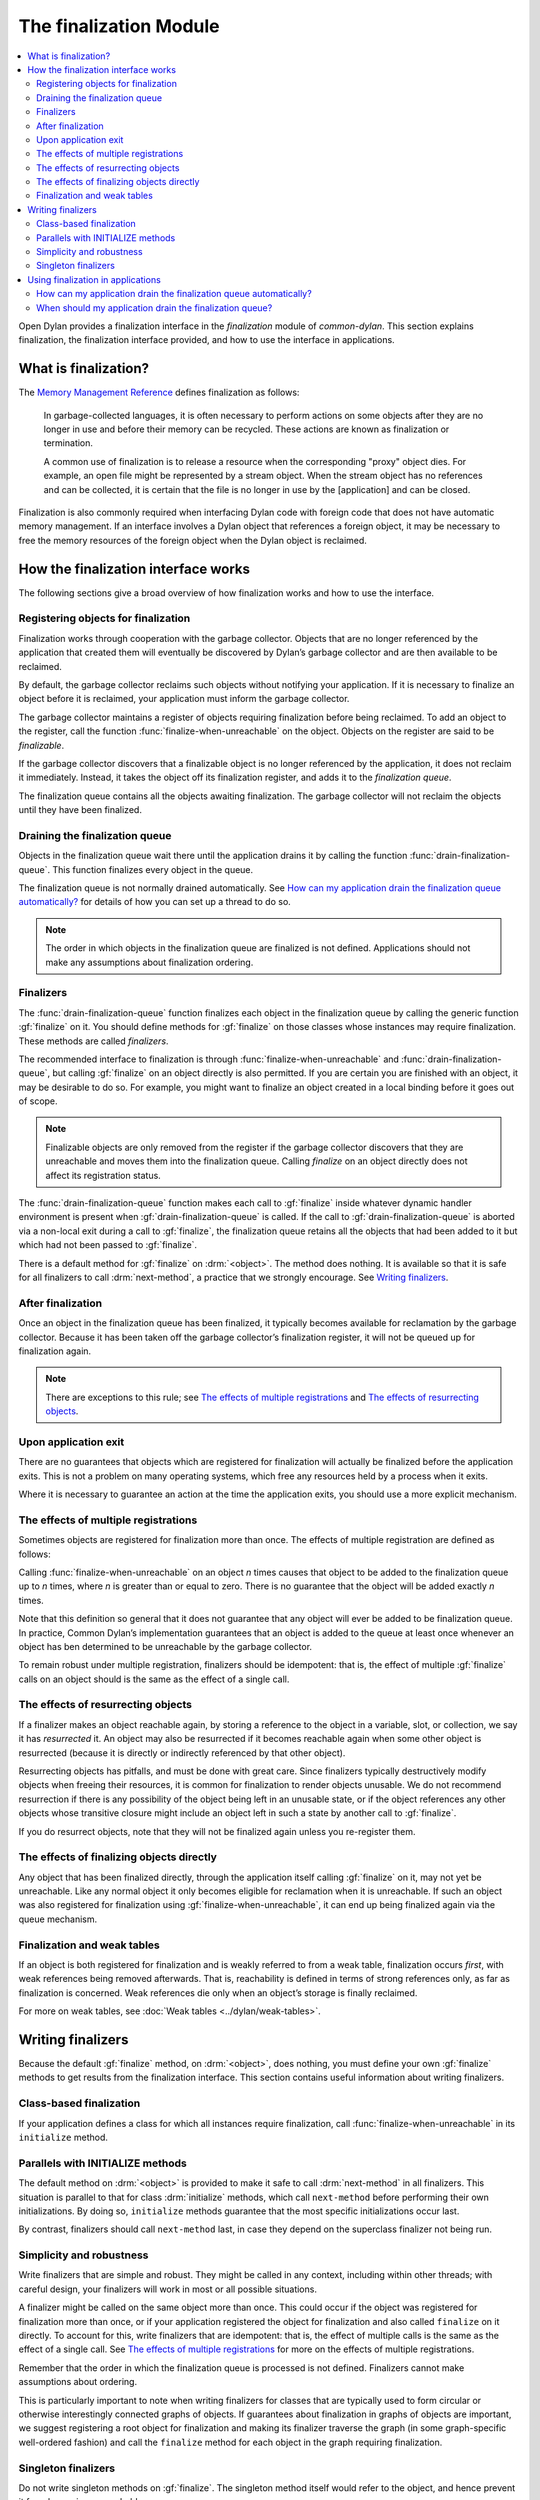 ***********************
The finalization Module
***********************

.. current-library:: common-dylan
.. current-module:: finalization

.. contents::
   :local:

Open Dylan provides a finalization interface in the *finalization*
module of *common-dylan*. This section explains finalization, the
finalization interface provided, and how to use the interface in
applications.

What is finalization?
=====================

The `Memory Management Reference <http://www.memorymanagement.org>`_ defines
finalization as follows:

    In garbage-collected languages, it is often necessary to perform actions
    on some objects after they are no longer in use and before their memory
    can be recycled. These actions are known as finalization or termination.

    A common use of finalization is to release a resource when the
    corresponding "proxy" object dies. For example, an open file might be
    represented by a stream object. When the stream object has no references
    and can be collected, it is certain that the file is no longer in use by
    the [application] and can be closed.

Finalization is also commonly required when interfacing Dylan code with
foreign code that does not have automatic memory management. If an
interface involves a Dylan object that references a foreign object, it
may be necessary to free the memory resources of the foreign object when
the Dylan object is reclaimed.

How the finalization interface works
====================================

The following sections give a broad overview of how finalization works
and how to use the interface.

Registering objects for finalization
------------------------------------

Finalization works through cooperation with the garbage collector.
Objects that are no longer referenced by the application that created
them will eventually be discovered by Dylan’s garbage collector and are
then available to be reclaimed.

By default, the garbage collector reclaims such objects without
notifying your application. If it is necessary to finalize an object
before it is reclaimed, your application must inform the garbage
collector.

The garbage collector maintains a register of objects requiring
finalization before being reclaimed. To add an object to the register,
call the function :func:`finalize-when-unreachable` on the object.
Objects on the register are said to be *finalizable*.

If the garbage collector discovers that a finalizable object is no
longer referenced by the application, it does not reclaim it
immediately. Instead, it takes the object off its finalization register,
and adds it to the *finalization queue*.

The finalization queue contains all the objects awaiting finalization.
The garbage collector will not reclaim the objects until they have been
finalized.

Draining the finalization queue
-------------------------------

Objects in the finalization queue wait there until the application
drains it by calling the function :func:`drain-finalization-queue`. This
function finalizes every object in the queue.

The finalization queue is not normally drained automatically. See
`How can my application drain the finalization queue automatically?`_
for details of how you can set up a thread to do so.

.. note:: The order in which objects in the finalization queue are
   finalized is not defined. Applications should not make any assumptions
   about finalization ordering.

Finalizers
----------

The :func:`drain-finalization-queue` function
finalizes each object in the finalization queue by calling the generic
function :gf:`finalize` on it. You should define
methods for :gf:`finalize` on those classes
whose instances may require finalization. These methods are called
*finalizers*.

The recommended interface to finalization is through
:func:`finalize-when-unreachable` and :func:`drain-finalization-queue`, but
calling :gf:`finalize` on an object directly is also
permitted. If you are certain you are finished with an object, it may be
desirable to do so. For example, you might want to finalize an object
created in a local binding before it goes out of scope.

.. note:: Finalizable objects are only removed from the register if the
   garbage collector discovers that they are unreachable and moves them
   into the finalization queue. Calling *finalize* on an object directly
   does not affect its registration status.

The :func:`drain-finalization-queue` function
makes each call to :gf:`finalize` inside
whatever dynamic handler environment is present when
:gf:`drain-finalization-queue` is called. If the call to
:gf:`drain-finalization-queue` is aborted via a non-local exit during a call
to :gf:`finalize`, the finalization queue retains all the objects that had
been added to it but which had not been passed to :gf:`finalize`.

There is a default method for :gf:`finalize` on
:drm:`<object>`. The method does nothing. It is available so that it is safe
for all finalizers to call :drm:`next-method`, a practice that we strongly
encourage. See `Writing finalizers`_.

After finalization
------------------

Once an object in the finalization queue has been finalized, it
typically becomes available for reclamation by the garbage collector.
Because it has been taken off the garbage collector’s finalization
register, it will not be queued up for finalization again.

.. note:: There are exceptions to this rule; see `The effects of
   multiple registrations`_ and `The effects of
   resurrecting objects`_.

Upon application exit
---------------------

There are no guarantees that objects which are registered for
finalization will actually be finalized before the application exits.
This is not a problem on many operating systems, which free any
resources held by a process when it exits.

Where it is necessary to guarantee an action at the time the application
exits, you should use a more explicit mechanism.

The effects of multiple registrations
-------------------------------------

Sometimes objects are registered for finalization more than once. The
effects of multiple registration are defined as follows:

Calling :func:`finalize-when-unreachable` on an
object *n* times causes that object to be added to the finalization
queue up to *n* times, where *n* is greater than or equal to zero. There
is no guarantee that the object will be added exactly *n* times.

Note that this definition so general that it does not guarantee that any
object will ever be added to be finalization queue. In practice, Common
Dylan’s implementation guarantees that an object is added to the queue
at least once whenever an object has ben determined to be unreachable by
the garbage collector.

To remain robust under multiple registration, finalizers should be
idempotent: that is, the effect of multiple :gf:`finalize` calls on an
object should is the same as the effect of a single call.

The effects of resurrecting objects
-----------------------------------

If a finalizer makes an object reachable again, by storing a reference
to the object in a variable, slot, or collection, we say it has
*resurrected* it. An object may also be resurrected if it becomes
reachable again when some other object is resurrected (because it is
directly or indirectly referenced by that other object).

Resurrecting objects has pitfalls, and must be done with great care.
Since finalizers typically destructively modify objects when freeing
their resources, it is common for finalization to render objects
unusable. We do not recommend resurrection if there is any possibility
of the object being left in an unusable state, or if the object
references any other objects whose transitive closure might include an
object left in such a state by another call to :gf:`finalize`.

If you do resurrect objects, note that they will not be finalized again
unless you re-register them.

The effects of finalizing objects directly
------------------------------------------

Any object that has been finalized directly, through the application
itself calling :gf:`finalize` on it, may not yet be unreachable. Like any
normal object it only becomes eligible for reclamation when it is
unreachable. If such an object was also registered for finalization
using :gf:`finalize-when-unreachable`, it can end up being finalized again
via the queue mechanism.

Finalization and weak tables
----------------------------

If an object is both registered for finalization and is weakly referred
to from a weak table, finalization occurs *first*, with weak references
being removed afterwards. That is, reachability is defined in terms of
strong references only, as far as finalization is concerned. Weak
references die only when an object’s storage is finally reclaimed.

For more on weak tables, see :doc:`Weak tables <../dylan/weak-tables>`.

Writing finalizers
==================

Because the default :gf:`finalize` method, on
:drm:`<object>`, does nothing, you must define your own
:gf:`finalize` methods to get results from the
finalization interface. This section contains useful information about
writing finalizers.

Class-based finalization
------------------------

If your application defines a class for which all instances require
finalization, call :func:`finalize-when-unreachable` in its ``initialize``
method.

Parallels with INITIALIZE methods
---------------------------------

The default method on :drm:`<object>` is provided to make it safe to call
:drm:`next-method` in all finalizers. This situation is parallel to that for
class :drm:`initialize` methods, which call ``next-method`` before performing
their own initializations. By doing so, ``initialize`` methods guarantee
that the most specific initializations occur last.

By contrast, finalizers should call ``next-method`` last, in case they
depend on the superclass finalizer not being run.

Simplicity and robustness
-------------------------

Write finalizers that are simple and robust. They might be called in any
context, including within other threads; with careful design, your
finalizers will work in most or all possible situations.

A finalizer might be called on the same object more than once. This
could occur if the object was registered for finalization more than
once, or if your application registered the object for finalization and
also called ``finalize`` on it directly. To account for this, write
finalizers that are idempotent: that is, the effect of multiple calls is
the same as the effect of a single call. See `The effects of
multiple registrations`_ for more on the effects
of multiple registrations.

Remember that the order in which the finalization queue is processed is
not defined. Finalizers cannot make assumptions about ordering.

This is particularly important to note when writing finalizers for
classes that are typically used to form circular or otherwise
interestingly connected graphs of objects. If guarantees about
finalization in graphs of objects are important, we suggest registering
a root object for finalization and making its finalizer traverse the
graph (in some graph-specific well-ordered fashion) and call the
``finalize`` method for each object in the graph requiring finalization.

Singleton finalizers
--------------------

Do not write singleton methods on :gf:`finalize`. The singleton method
itself would refer to the object, and hence prevent it from becoming
unreachable.

Using finalization in applications
==================================

This section answers questions about using finalization in an
application.

How can my application drain the finalization queue automatically?
------------------------------------------------------------------

If you would prefer the queue to be drained asynchronously, use the
automatic finalization interface. For more details, see
:func:`automatic-finalization-enabled?` and
:func:`automatic-finalization-enabled?-setter`.

Libraries that do not wish to depend on automatic finalization should
not use those functions. They should call
:func:`drain-finalization-queue` synchronously at
useful times, such as whenever they call ``finalize-when-unreachable``.

Libraries that are not written to depend on automatic finalization
should always behave correctly if they are used in an application that
does use it.

When should my application drain the finalization queue?
--------------------------------------------------------

If you do not use automatic finalization, drain the queue synchronously
at useful points in your application, such as whenever you call
:func:`finalize-when-unreachable` on an object.

This section contains a reference description for each item in the
finalization interface. These items are exported from the
*common-dylan* library in a module called *finalization*.

.. function:: automatic-finalization-enabled?

   Returns true if automatic finalization is enabled, and false otherwise.

   :signature: automatic-finalization-enabled? () => *enabled?*

   :value enabled?: An instance of :drm:`<boolean>`. Default value: ``#f``.

   :description:

     Returns true if automatic finalization is enabled, and false otherwise.

   See also

   - :func:`automatic-finalization-enabled?-setter`
   - :func:`drain-finalization-queue`
   - :func:`finalize-when-unreachable`
   - :gf:`finalize`

.. function:: automatic-finalization-enabled?-setter

   Sets the automatic finalization system state.

   :signature: automatic-finalization-enabled?-setter *newval* => ()

   :parameter newval: An instance of :drm:`<boolean>`.

   :description:

     Sets the automatic finalization system state to *newval*.

     The initial state is ``#f``. If the state changes from ``#f`` to
     ``#t``, a new thread is created which regularly calls
     :func:`drain-finalization-queue` inside an empty dynamic
     environment (that is, no dynamic condition handlers). If the state
     changes from ``#t`` to ``#f``, the thread exits.

   See also

   - :func:`automatic-finalization-enabled?`
   - :func:`drain-finalization-queue`
   - :func:`finalize-when-unreachable`
   - :gf:`finalize`

.. function:: drain-finalization-queue

   Calls :gf:`finalize` on every object in the finalization queue.

   :signature: drain-finalization-queue () => ()

   :description:

     Calls :gf:`finalize` on each object that is awaiting finalization.

     Each call to :gf:`finalize` is made inside whatever dynamic handler
     environment is present when ``drain-finalization-queue`` is called.
     If the call to ``drain-finalization-queue`` is aborted via a
     non-local exit during a call to ``finalize``, the finalization
     queue retains all the objects that had been added to it but which
     had not been passed to ``finalize``.

     The order in which objects in the finalization queue will be
     finalized is not defined. Applications should not make any
     assumptions about finalization ordering.

   See also

   - :func:`finalize-when-unreachable`
   - :gf:`finalize`
   - :func:`automatic-finalization-enabled?`
   - :func:`automatic-finalization-enabled?-setter`

.. function:: finalize-when-unreachable

   Registers an object for finalization.

   :signature: finalize-when-unreachable *object* => *object*

   :parameter object: An instance of :drm:`<object>`.
   :value object: An instance of :drm:`<object>`.

   :description:

     Registers *object* for finalization. If *object* becomes
     unreachable, it is added to the finalization queue rather than
     being immediately reclaimed.

     *Object* waits in the finalization queue until the application
     calls :func:`drain-finalization-queue`, which processes each object
     in the queue by calling the generic function :gf:`finalize` on it.

     The function returns its argument.

   See also

   - :gf:`finalize`
   - :func:`drain-finalization-queue`
   - :func:`automatic-finalization-enabled?`
   - :func:`automatic-finalization-enabled?-setter`

.. generic-function:: finalize

   Finalizes an object.

   :signature: finalize *object* => ()

   :parameter object: An instance of :drm:`<object>`.

   :description:

     Finalizes *object*.

     You can define methods on ``finalize`` to perform class-specific
     finalization procedures. These methods are called *finalizers*.

     A default :meth:`finalize <finalize(<object>)>` method on
     :drm:`<object>` is provided.

     The main interface to finalization is the function
     :func:`drain-finalization-queue`, which calls ``finalize`` on each
     object awaiting finalization. Objects join the finalization queue
     if they become unreachable after being registered for finalization
     with :func:`finalize-when-unreachable`. However, you can call
     ``finalize`` directly if you wish.

     Once finalized, *object* is available for reclamation by the
     garbage collector, unless finalization made it reachable again.
     (This is called *resurrection* ; see `The effects of resurrecting
     objects`_.) Because the object has been taken off the garbage
     collector’s finalization register, it will not be added to the
     finalization queue again, unless it is resurrected. However, it
     might still appear in the queue if it was registered more than
     once.

     Do not write singleton methods on :gf:`finalize`. A singleton
     method would itself reference the object, and hence prevent it from
     becoming unreachable.

   See also

   - :meth:`finalize <finalize(<object>)>`
   - :func:`finalize-when-unreachable`
   - :func:`drain-finalization-queue`
   - :func:`automatic-finalization-enabled?`
   - :func:`automatic-finalization-enabled?-setter`

.. method:: finalize
   :specializer: <object>

   Finalizes an object.

   :signature: finalize *object* => ()

   :parameter object: An instance of :drm:`<object>`.

   :description:

     This method is a default finalizer for all objects. It does nothing, and
     is provided only to make ``next-method`` calls safe for all methods on
     :gf:`finalize`.

   See also

   - :func:`finalize-when-unreachable`
   - :gf:`finalize`
   - :func:`drain-finalization-queue`
   - :func:`automatic-finalization-enabled?`
   - :func:`automatic-finalization-enabled?-setter`
